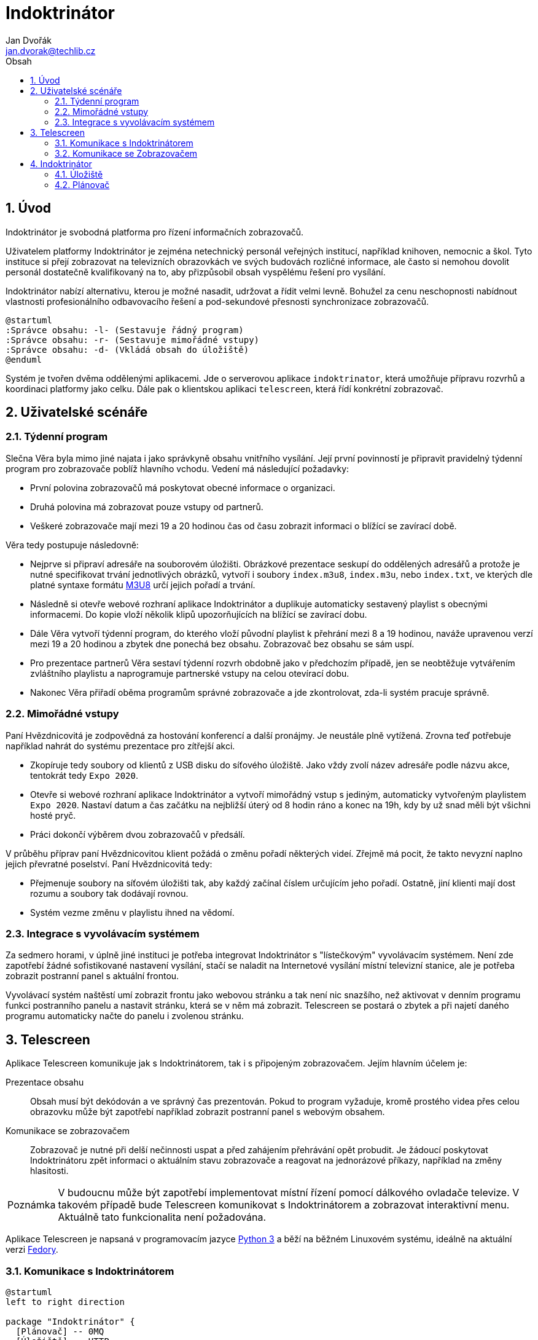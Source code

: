 = Indoktrinátor
Jan Dvořák <jan.dvorak@techlib.cz>
:numbered:
:icons: font
:lang: cs
:note-caption: Poznámka
:warning-caption: Pozor
:toc-title: Obsah
:toc: left

== Úvod

Indoktrinátor je svobodná platforma pro řízení informačních zobrazovačů.

Uživatelem platformy Indoktrinátor je zejména netechnický personál veřejných institucí, například knihoven, nemocnic a škol. Tyto instituce si přejí zobrazovat na televizních obrazovkách ve svých budovách rozličné informace, ale často si nemohou dovolit personál dostatečně kvalifikovaný na to, aby přizpůsobil obsah vyspělému řešení pro vysílání.

Indoktrinátor nabízí alternativu, kterou je možné nasadit, udržovat a řídit velmi levně. Bohužel za cenu neschopnosti nabídnout vlastnosti profesionálního odbavovacího řešení a pod-sekundové přesnosti synchronizace zobrazovačů.

[plantuml,align="center"]
....
@startuml
:Správce obsahu: -l- (Sestavuje řádný program)
:Správce obsahu: -r- (Sestavuje mimořádné vstupy)
:Správce obsahu: -d- (Vkládá obsah do úložiště)
@enduml
....

Systém je tvořen dvěma oddělenými aplikacemi. Jde o serverovou aplikace `indoktrinator`, která umožňuje přípravu rozvrhů a koordinaci platformy jako celku. Dále pak o klientskou aplikaci `telescreen`, která řídí konkrétní zobrazovač.


== Uživatelské scénáře

=== Týdenní program

Slečna Věra byla mimo jiné najata i jako správkyně obsahu vnitřního vysílání. Její první povinností je připravit pravidelný týdenní program pro zobrazovače poblíž hlavního vchodu. Vedení má následující požadavky:

- První polovina zobrazovačů má poskytovat obecné informace o organizaci.
- Druhá polovina má zobrazovat pouze vstupy od partnerů.
- Veškeré zobrazovače mají mezi 19 a 20 hodinou čas od času zobrazit informaci o blížící se zavírací době.

Věra tedy postupuje následovně:

- Nejprve si připraví adresáře na souborovém úložišti. Obrázkové prezentace seskupí do oddělených adresářů a protože je nutné specifikovat trvání jednotlivých obrázků, vytvoří i soubory `index.m3u8`, `index.m3u`, nebo `index.txt`, ve kterých dle platné syntaxe formátu https://en.wikipedia.org/wiki/M3U[M3U8] určí jejich pořadí a trvání.

- Následně si otevře webové rozhraní aplikace Indoktrinátor a duplikuje automaticky sestavený playlist s obecnými informacemi. Do kopie vloží několik klipů upozorňujících na blížící se zavírací dobu.

- Dále Věra vytvoří týdenní program, do kterého vloží původní playlist k přehrání mezi 8 a 19 hodinou, naváže upravenou verzí mezi 19 a 20 hodinou a zbytek dne ponechá bez obsahu. Zobrazovač bez obsahu se sám uspí.

- Pro prezentace partnerů Věra sestaví týdenní rozvrh obdobně jako v předchozím případě, jen se neobtěžuje vytvářením zvláštního playlistu a naprogramuje partnerské vstupy na celou otevírací dobu.

- Nakonec Věra přiřadí oběma programům správné zobrazovače a jde zkontrolovat, zda-li systém pracuje správně.


=== Mimořádné vstupy

Paní Hvězdnicovitá je zodpovědná za hostování konferencí a další pronájmy. Je neustále plně vytížená. Zrovna teď potřebuje například nahrát do systému prezentace pro zítřejší akci.

- Zkopíruje tedy soubory od klientů z USB disku do síťového úložiště. Jako vždy zvolí název adresáře podle názvu akce, tentokrát tedy `Expo 2020`.

- Otevře si webové rozhraní aplikace Indoktrinátor a vytvoří mimořádný vstup s jediným, automaticky vytvořeným playlistem `Expo 2020`. Nastaví datum a čas začátku na nejbližší úterý od 8 hodin ráno a konec na 19h, kdy by už snad měli být všichni hosté pryč.

- Práci dokončí výběrem dvou zobrazovačů v předsálí.

V průběhu příprav paní Hvězdnicovitou klient požádá o změnu pořadí některých videí. Zřejmě má pocit, že takto nevyzní naplno jejich převratné poselství. Paní Hvězdnicovitá tedy:

- Přejmenuje soubory na síťovém úložišti tak, aby každý začínal číslem určujícím jeho pořadí. Ostatně, jiní klienti mají dost rozumu a soubory tak dodávají rovnou.

- Systém vezme změnu v playlistu ihned na vědomí.


=== Integrace s vyvolávacím systémem

Za sedmero horami, v úplně jiné instituci je potřeba integrovat Indoktrinátor s "lístečkovým" vyvolávacím systémem. Není zde zapotřebí žádné sofistikované nastavení vysílání, stačí se naladit na Internetové vysílání místní televizní stanice, ale je potřeba zobrazit postranní panel s aktuální frontou.

Vyvolávací systém naštěstí umí zobrazit frontu jako webovou stránku a tak není nic snazšího, než aktivovat v denním programu funkci postranního panelu a nastavit stránku, která se v něm má zobrazit. Telescreen se postará o zbytek a při najetí daného programu automaticky načte do panelu i zvolenou stránku.


== Telescreen

Aplikace Telescreen komunikuje jak s Indoktrinátorem, tak i s připojeným zobrazovačem. Jejím hlavním účelem je:

Prezentace obsahu::

Obsah musí být dekódován a ve správný čas prezentován. Pokud to program vyžaduje, kromě prostého videa přes celou obrazovku může být zapotřebí například zobrazit postranní panel s webovým obsahem.

Komunikace se zobrazovačem::

Zobrazovač je nutné při delší nečinnosti uspat a před zahájením přehrávání opět probudit. Je žádoucí poskytovat Indoktrinátoru zpět informaci o aktuálním stavu zobrazovače a reagovat na jednorázové příkazy, například na změny hlasitosti.

NOTE: V budoucnu může být zapotřebí implementovat místní řízení pomocí dálkového ovladače televize. V takovém případě bude Telescreen komunikovat s Indoktrinátorem a zobrazovat interaktivní menu. Aktuálně tato funkcionalita není požadována.

Aplikace Telescreen je napsaná v programovacím jazyce https://www.python.org/[Python 3] a běží na běžném Linuxovém systému, ideálně na aktuální verzi https://getfedora.org/[Fedory].


=== Komunikace s Indoktrinátorem

[plantuml,align="center"]
....
@startuml
left to right direction

package "Indoktrinátor" {
  [Plánovač] -- 0MQ
  [Úložiště] -- HTTP
}

[Telescreen]

0MQ  <--- [Telescreen]
HTTP <--- [Telescreen]
@enduml
....

Řízení, tedy změny rozvrhu a jednorázové instrukce putují po protokolu http://zeromq.org/[0MQ]. Telescreen si zde zvolí náhodnou identitu a připojí se na `ROUTER` pojmenovaný `leader`. V komunikaci pak uvede unikátní identifikátor systému, na kterém se nachází (ze souboru `/etc/machine-id`).

Obsah, tedy samotná videa a obrázky putují po protokolu HTTP. Telescreen si je stahuje z webového serveru aplikace Indoktrinátor na základě URL získaných přes 0MQ.


=== Komunikace se Zobrazovačem

[plantuml,align="center"]
....
@startuml
left to right direction

[Telescreen]

node "Zobrazovač" {
  () CEC
  () HDMI
  CEC  -- [Ovládání]
  HDMI -- [Obsah]
}

[Telescreen] <--- CEC
[Telescreen] <--- HDMI
@enduml
....

Telescreen řídí zobrazovač (televizor) pomocí protokolu https://en.wikipedia.org/wiki/HDMI#CEC[CEC], který je součástí protokolu HDMI. S jeho pomocí zejména:

- zobrazovač uspává při delší absenci programu;
- znovu probouzí při opětovném zahájení přehrávání;
- předává jednorázové pokyny obsluhy.

Samotný obsah se přenáší na běžný HDMI výstup, odkud ho zobrazovač přebírá a prezentuje. Podporováno je jak video, tak i audio.


== Indoktrinátor

Aplikace Indoktrinátor slouží k centrální koordinaci prezentačního systému. Je také rozhraním, skrz které uživatel prezentační systém ovládá. Ten tak činí pomocí síťového úložiště souborů a webového rozhraní plánovače.

[plantuml,align="center"]
....
@startuml
left to right direction

package "Indoktrinátor" {
  () HTTP
  () CIFS
  HTTP -- [Plánovač]
  CIFS -- [Úložiště]
}

node "PC" {
  [Webový prohlížeč] ---> HTTP
  [Souborový systém] ---> CIFS
}

actor :Správce obsahu:

:Správce obsahu: --- [Webový prohlížeč]
:Správce obsahu: --- [Souborový systém]
@enduml
....

Aplikace Indoktrinátor je napsaná v programu jazyce Python 3 a běží na běžném Linuxovém systému, ideálně na aktuální verzi https://www.centos.org/[CentOS]. Indoktrinátor by však měl být schopen běhu i na systému Fedora. To pro případy, kdy není žádoucí zavádět centrální server, ale pro dané účely postačí jeden z přehrávačů.


=== Úložiště

Na serveru, na kterém běží samotná řídící aplikace se nachází i souborové úložiště. To je aplikací pomocí technologie https://en.wikipedia.org/wiki/Inotify[inotify] v reálném čase monitorováno a veškeré změny jsou ihned přenášeny do databáze, aby s nimi mohl pracovat plánovač a uživatelé.

[plantuml,align="center"]
....
@startuml
left to right direction

package "Indoktrinátor" {
  database "DB"
  database "FS"
  DB - SQL

  [Plánovač] -d-> SQL
  [Úložiště] -u-> SQL
  [Úložiště] -l-> FS
}
@enduml
....

Úložiště je zpřístupněno uživatelům pomocí protokolu https://en.wikipedia.org/wiki/Server_Message_Block[CIFS] a instancím aplikace Telescreen pomocí protokolu HTTP.


==== Analýza souborů

V případě zjištění přítomnosti nového souboru dojde k zjištění jeho druhu, detekci délky, pořízení náhledu a následnému vložení informace o klipu do databáze. Shodná operace proběhne i v případě změny souboru.

[plantuml,align="center"]
....
@startuml

start
:Soubor vytvořen<
:Analyzovat metadata;

if (Jde o multimediální soubor?) then (Ano)
  if (Jde o video?) then (Ano)
    :Určit přesnou délku;
  else (Ne)
    :Použít implicitní délku;
  endif

  :Pořídit náhled;
  :Vytvořit klip>
  stop
else
  end
endif

@enduml
....

Pokud se soubor pouze přesunul, není potřeba vykonávat veškeré výpočetně náročné operace spojené s jeho analýzou. V takovém případě se pouze aktualizuje informace o tom, do kterého playlistu náleží.

[plantuml,align="center"]
....
@startuml

start
:Soubor přesunut<

if (Jde o soubor klipu?) then (Ano)
  :Aktualizovat klip>
  stop
else (Ne)
  end
endif

@enduml
....

V případě, že je soubor smazán, je odpovídající klip odstraněn z databáze.

[plantuml,align="center"]
....
@startuml

start
:Soubor odstraněn<

if (Jde o soubor klipu?) then (Ano)
  :Smazat klip>
  stop
else (Ne)
  end
endif

@enduml
....

Z pohledu procesů výše jsou za obsahově shodné považovány soubory, které se nachází na stejném souborovém systému a mají stejné číslo uzlu i velikost.


=== Plánovač

Plánovač umožňuje uživateli spravovat playlisty, řádné programy i mimořádné vstupy. Pracuje výhradně s databází, ze které čerpá mimo jiné i veškeré informace o klipech v úložišti.

Plánovač tedy pracuje s následujícími typy objektů:

Klip:: Multimediální soubor s danou délkou a typem.
Playlist:: Skupina klipů s daným pořadím.
Segment:: Playlist k přehrání v určitý čas idealizovaného týdne.
Řádný program:: Skupina segmentů pro idealizovaný týden.
Mimořádný vstup:: Playlist k přehrání v určitý kalendářní čas.
Přehrávač:: Unikátní zařízení, na kterém běží aplikace Telescreen.


==== Změny v playlistech

Změny v úložišti se automaticky reflektují v databázi. Na základě těchto změn pak nutně musí docházet k přepočítání a propagaci plánů na přehrávače. Informaci o změně v souborovém úložišti získá jako první inotify monitor. Ten jí zapíše do databáze, na což následně reaguje plánovač aktualizací přehrávacích plánů. Aktualizované plány jsou nakonec distribuovány přehrávačům.

[plantuml,align="center"]
....
@startuml

start
:Klip změněn<
:Aktualizovat řádné programy;
:Aktualizovat mimořádné vstupy;
:Upozornit Telescreeny>
stop

@enduml
....

Změnou se zde rozumí jak vytvoření, tak i úprava nebo smazání klipu. V každém případě musí dojít k přepočítání programů na základě aktuální celkové podoby databáze.


==== Automatické playlisty

Automatické playlisty se obvykle tvoří na základě organizace souborů v úložišti. Uživatel je nemůže z webového rozhraní vůbec modifikovat. Platí zde, že klipy v playlistu odpovídají souborům adresáře nejvyšší úrovně a to včetně souborů v podadresářích, seřazené dle celé cesty.

Určení délky přehrávání obrázku::

Pokud soubor obrázku ve svém názvu obsahuje skupinu znaků ve formátu `(42s)` nebo `[42s]`, použije se uvedený počet sekund jako délka jeho přehrání. V opačném případě se použije implicitní hodnota 10 sekund.


==== Playlisty ve formátu M3U

Pokud se v libovolném adresáři nachází soubor s názvem `index.m3u8`, `index.m3u`, nebo `index.txt`, obsah tohoto souboru kompletně nahradí automatickou detekci v tomto adresáři a jeho podadresářích. Touto technikou je možné například upravit pořadí a délku trvání přehrávaných obrázků, zavést opakování a odkázat se na Internetové vysílání.


==== Ostatní playlisty

Ostatní playlisty je možné dle libosti připravovat ve webovém rozhraní plánovače. K jejich vytvoření je možné použít výhradně klipy z automatických playlistů. Je možné zavést opakování, nebo použít klipy z vícero automatických playlistů zároveň, není však možné upravovat vlastnosti klipu jako takového.


==== Běžné programy

Běžné programy se sestavují pro idealizovaný týden, který je složen ze 7 dní od pondělí do neděle. Každý den má přesně 24 hodin, tedy 86400 sekund. V průběhu dne může být přehrán libovolný počet segmentů, které na sebe nemusí navazovat. Žádný segment nesmí přesáhnout rámec daného dne. Každý segment je tvořen právě jedním playlistem.

Kromě segmentů obsahuje program i informaci o aktivním rozložení panelů s webovým obsahem. Platná jsou následující rozvržení obrazovky:

Plná obrazovka::

Panely jsou skryté, viditelné je pouze video ve formátu 16:9.

Postranní panel::

Video plocha je redukována z poměru 16:9 na 4:3 a na pravé straně uvolnění místo je doplněno panelem s webovým obsahem.

Postranní panel a informační pruh::

Video plocha je redukována z poměru 16:9 na 4:3. Na spodní hraně obrazovky je dále vyhrazen pruh o výšce 1/12 celkové výšky a na pravé straně uvolněné místo je doplněno panelem. Jak pruh, tak i panel zobrazují určený webový obsah.


==== Cílová zařízení

Přehrávač může mít přidělen až jeden běžný program, kterým se řídí. Program určitému zařízení přiřazuje správce obsahu ve webovém rozhraní plánovače.


==== Mimořádné vstupy

Mimořádné vstupy jsou podobné segmentům, nevztahují se ovšem k idealizovanému týdnu, ale ke skutečnému kalendáři. Správce obsahu vytvoří z playlistu mimořádný vstup a určí od kdy do kdy se má přehrávat. Stejně jako běžný segment je mimořádný vstup vázán na konkrétní program.

Není dovoleno, aby se mimořádné vstupy navzájem překrývaly.

Po čas přehrávání mimořádného vstupu se zastaví přehrávání běžného programu. Po jeho skončení pokračuje přehrávání běžného programu klipem následujícím přerušený klip aktivního segmentu.


==== Sestavení plánu

Plán je seznam klipů, které se mají přehrát v daných časových úsecích. Časový úsek pro přehrání video klipu není delší, než jeho skutečné trvání. U obrázků může být časový úsek libovolný.

Sestavování plánu pro daný den je deterministické. Nejprve se sestaví úplné plány segmentů běžného programu a mimořádných vstupů. Tyto plány se následně sjednotí s tím, že mimořádné vstupy mohou přerušit klip běžného programu v polovině. Pokud k tomu dojde, je zbytek segmentu zkrácen a zařazen až za mimořádný vstup.

Prostor mezi jednotlivými segmenty je vyplněn prázdnými klipy.


==== Změny programu

Pokud dojde ke změně klipu, playlistu, segmentu nebo příslušnosti zařízení k programu a je vytvořen nový plán přehrávání, je potřeba definovat, jak bude vypadat přechod od stávajícího plánu na plán nový. Běžně proces vypadá tak, že se nový plán odešle dotčeným přehrávačům, které při další značce začátku klipu přeruší stávající přehrávání a začnou přehrávat klip nový.

